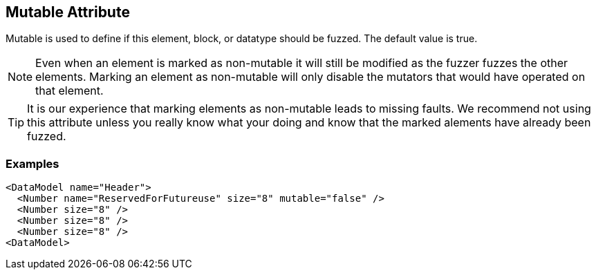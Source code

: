 [[mutable]]

== Mutable Attribute ==

Mutable is used to define if this element, block, or datatype should be fuzzed. The default value is true.

NOTE: Even when an element is marked as non-mutable it will still be modified as the fuzzer fuzzes the other elements.  Marking an element as non-mutable will only disable the mutators that would have operated on that element.

TIP: It is our experience that marking elements as non-mutable leads to missing faults.  We recommend not using this attribute unless you really know what your doing and know that the marked alements have already been fuzzed.

=== Examples ===

[source,xml]
----
<DataModel name="Header">
  <Number name="ReservedForFutureuse" size="8" mutable="false" />
  <Number size="8" />
  <Number size="8" />
  <Number size="8" />
<DataModel>
----

